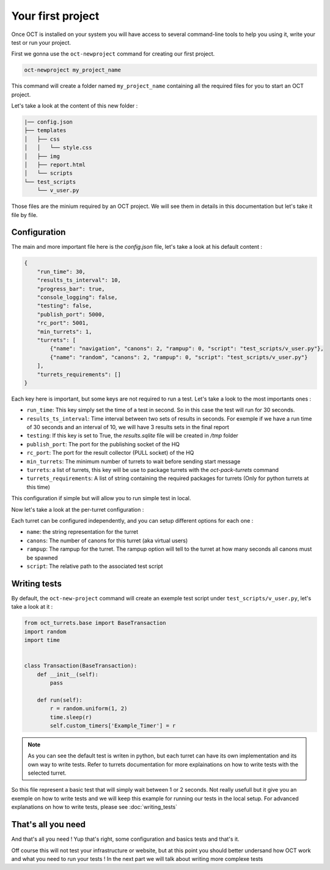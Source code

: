 Your first project
==================

Once OCT is installed on your system you will have access to several command-line tools
to help you using it, write your test or run your project.

First we gonna use the ``oct-newproject`` command for creating our first project.

.. code-block:: sh

    oct-newproject my_project_name

This command will create a folder named ``my_project_name`` containing all the required
files for you to start an OCT project.

Let's take a look at the content of this new folder :

.. code-block:: sh

    |── config.json
    ├── templates
    │   ├── css
    │   │   └── style.css
    │   ├── img
    │   ├── report.html
    │   └── scripts
    └── test_scripts
        └── v_user.py

Those files are the minium required by an OCT project. We will see them in details in this documentation but let's take
it file by file.

Configuration
-------------

The main and more important file here is the `config.json` file, let's take a look at his default content :

.. code-block:: json

    {
        "run_time": 30,
        "results_ts_interval": 10,
        "progress_bar": true,
        "console_logging": false,
        "testing": false,
        "publish_port": 5000,
        "rc_port": 5001,
        "min_turrets": 1,
        "turrets": [
            {"name": "navigation", "canons": 2, "rampup": 0, "script": "test_scripts/v_user.py"},
            {"name": "random", "canons": 2, "rampup": 0, "script": "test_scripts/v_user.py"}
        ],
        "turrets_requirements": []
    }

Each key here is important, but some keys are not required to run a test. Let's take a look to the most importants ones :

* ``run_time``: This key simply set the time of a test in second. So in this case the test will run for 30 seconds.

* ``results_ts_interval``: Time interval between two sets of results in seconds. For exemple if we have a run time of 30 seconds and an interval of 10, we will have 3 results sets in the final report

* ``testing``: If this key is set to True, the `results.sqlite` file will be created in `/tmp` folder

* ``publish_port``: The port for the publishing socket of the HQ

* ``rc_port``: The port for the result collector (PULL socket) of the HQ

* ``min_turrets``: The minimum number of turrets to wait before sending start message

* ``turrets``: a list of turrets, this key will be use to package turrets with the `oct-pack-turrets` command

* ``turrets_requirements``: A list of string containing the required packages for turrets (Only for python turrets at this time)

This configuration if simple but will allow you to run simple test in local.


Now let's take a look at the per-turret configuration :

Each turret can be configured independently, and you can setup different options for each one :

* ``name``: the string representation for the turret

* ``canons``: The number of canons for this turret (aka virtual users)

* ``rampup``: The rampup for the turret. The rampup option will tell to the turret at how many seconds all canons must be spawned

* ``script``: The relative path to the associated test script

Writing tests
-------------

By default, the ``oct-new-project`` command will create an exemple test script under ``test_scripts/v_user.py``, let's take a look at it :

.. code-block:: python

    from oct_turrets.base import BaseTransaction
    import random
    import time


    class Transaction(BaseTransaction):
        def __init__(self):
            pass

        def run(self):
            r = random.uniform(1, 2)
            time.sleep(r)
            self.custom_timers['Example_Timer'] = r

.. note ::

    As you can see the default test is writen in python, but each turret can have its own implementation and its own way to write
    tests. Refer to turrets documentation for more explainations on how to write tests with the selected turret.

So this file represent a basic test that will simply wait between 1 or 2 seconds. Not really usefull but it give you an exemple on how to write tests and
we will keep this example for running our tests in the local setup. For advanced explanations on how to write tests, please see :doc:`writing_tests`


That's all you need
-------------------

And that's all you need ! Yup that's right, some configuration and basics tests and that's it.

Off course this will not test your infrastructure or website, but at this point you should better undersand how OCT work and what you need to run your tests !
In the next part we will talk about writing more complexe tests
